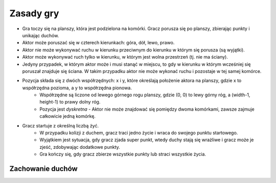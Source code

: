 Zasady gry
==========
- Gra toczy się na planszy, która jest podzielona na komórki. Gracz porusza się po planszy, zbierając punkty i unikając duchów.
- Aktor może poruszać się w czterech kierunkach: góra, dół, lewo, prawo.
- Aktor nie może wykonywać ruchu w kierunku przeciwnym do kierunku w którym się porusza (są wyjątki).
- Aktor może wykonywać ruch tylko w kierunku, w którym jest wolna przestrzeń (tj. nie ma ściany).
- Jedyny przypadek, w którym aktor może i musi stanąć w miejscu, to gdy w kierunku w którym wcześniej się poruszał znajduje się ściana. W takim przypadku aktor nie może wykonać ruchu i pozostaje w tej samej komórce.
- Pozycja składa się z dwóch współrzędnych: x i y, które określają położenie aktora na planszy, gdzie x to współrzędna pozioma, a y to współrzędna pionowa.
   - Współrzędne są liczone od lewego górnego rogu planszy, gdzie (0, 0) to lewy górny róg, a (width-1, height-1) to prawy dolny róg.
   - Pozycja jest *dyskretna* - Aktor nie może znajdować się pomiędzy dwoma komórkami, zawsze zajmuje całkowicie jedną komórkę.
- Gracz startuje z określną liczbą żyć. 
   - W przypadku kolizji z duchem, gracz traci jedno życie i wraca do swojego punktu startowego.
   - Wyjątkiem jest sytuacja, gdy gracz zjada super punkt, wtedy duchy stają się wrażliwe i gracz może je zjeść, zdobywając dodatkowe punkty.
   - Gra kończy się, gdy gracz zbierze wszystkie punkty lub straci wszystkie życia.
  
=================
Zachowanie duchów
=================
.. plantuml:: ghost_behavior.puml
   :alt: Diagram stanów opisujący zachowanie duchów w grze Pacman.